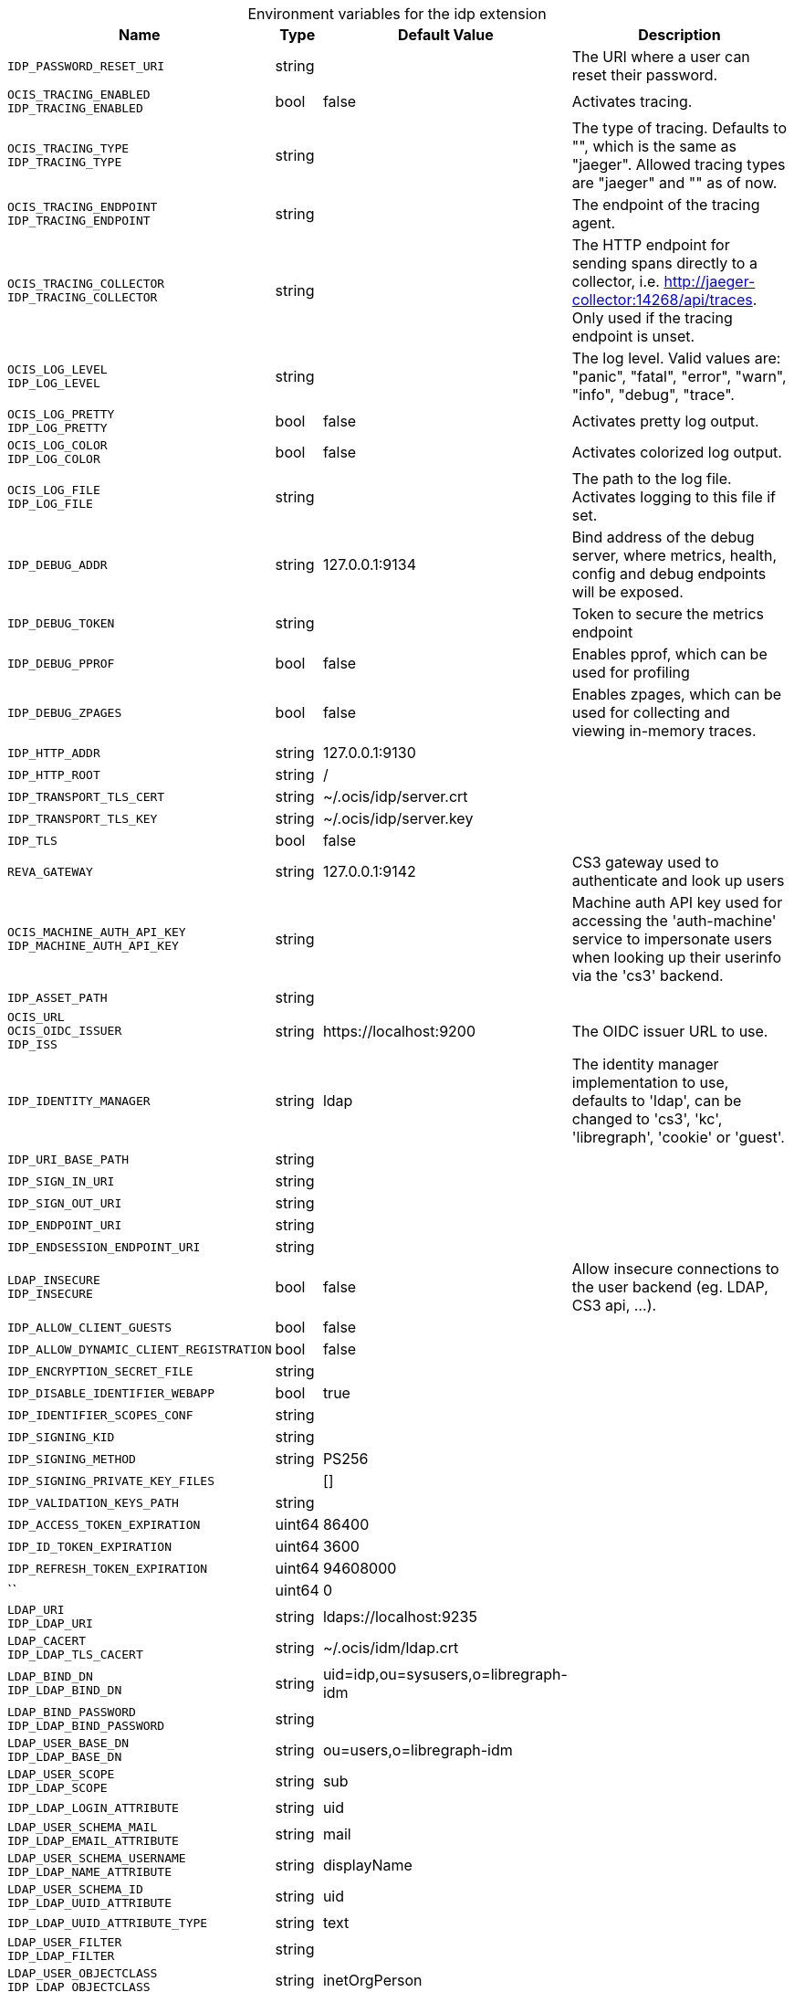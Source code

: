 [caption=]
.Environment variables for the idp extension
[width="100%",cols="~,~,~,~",options="header"]
|===
| Name
| Type
| Default Value
| Description

|`IDP_PASSWORD_RESET_URI`
| string
| 
| The URI where a user can reset their password.

|`OCIS_TRACING_ENABLED` +
`IDP_TRACING_ENABLED`
| bool
| false
| Activates tracing.

|`OCIS_TRACING_TYPE` +
`IDP_TRACING_TYPE`
| string
| 
| The type of tracing. Defaults to "", which is the same as "jaeger". Allowed tracing types are "jaeger" and "" as of now.

|`OCIS_TRACING_ENDPOINT` +
`IDP_TRACING_ENDPOINT`
| string
| 
| The endpoint of the tracing agent.

|`OCIS_TRACING_COLLECTOR` +
`IDP_TRACING_COLLECTOR`
| string
| 
| The HTTP endpoint for sending spans directly to a collector, i.e. http://jaeger-collector:14268/api/traces. Only used if the tracing endpoint is unset.

|`OCIS_LOG_LEVEL` +
`IDP_LOG_LEVEL`
| string
| 
| The log level. Valid values are: "panic", "fatal", "error", "warn", "info", "debug", "trace".

|`OCIS_LOG_PRETTY` +
`IDP_LOG_PRETTY`
| bool
| false
| Activates pretty log output.

|`OCIS_LOG_COLOR` +
`IDP_LOG_COLOR`
| bool
| false
| Activates colorized log output.

|`OCIS_LOG_FILE` +
`IDP_LOG_FILE`
| string
| 
| The path to the log file. Activates logging to this file if set.

|`IDP_DEBUG_ADDR`
| string
| 127.0.0.1:9134
| Bind address of the debug server, where metrics, health, config and debug endpoints will be exposed.

|`IDP_DEBUG_TOKEN`
| string
| 
| Token to secure the metrics endpoint

|`IDP_DEBUG_PPROF`
| bool
| false
| Enables pprof, which can be used for profiling

|`IDP_DEBUG_ZPAGES`
| bool
| false
| Enables zpages, which can be used for collecting and viewing in-memory traces.

|`IDP_HTTP_ADDR`
| string
| 127.0.0.1:9130
| 

|`IDP_HTTP_ROOT`
| string
| /
| 

|`IDP_TRANSPORT_TLS_CERT`
| string
| ~/.ocis/idp/server.crt
| 

|`IDP_TRANSPORT_TLS_KEY`
| string
| ~/.ocis/idp/server.key
| 

|`IDP_TLS`
| bool
| false
| 

|`REVA_GATEWAY`
| string
| 127.0.0.1:9142
| CS3 gateway used to authenticate and look up users

|`OCIS_MACHINE_AUTH_API_KEY` +
`IDP_MACHINE_AUTH_API_KEY`
| string
| 
| Machine auth API key used for accessing the 'auth-machine' service to impersonate users when looking up their userinfo via the 'cs3' backend.

|`IDP_ASSET_PATH`
| string
| 
| 

|`OCIS_URL` +
`OCIS_OIDC_ISSUER` +
`IDP_ISS`
| string
| \https://localhost:9200
| The OIDC issuer URL to use.

|`IDP_IDENTITY_MANAGER`
| string
| ldap
| The identity manager implementation to use, defaults to 'ldap', can be changed to 'cs3', 'kc', 'libregraph', 'cookie' or 'guest'.

|`IDP_URI_BASE_PATH`
| string
| 
| 

|`IDP_SIGN_IN_URI`
| string
| 
| 

|`IDP_SIGN_OUT_URI`
| string
| 
| 

|`IDP_ENDPOINT_URI`
| string
| 
| 

|`IDP_ENDSESSION_ENDPOINT_URI`
| string
| 
| 

|`LDAP_INSECURE` +
`IDP_INSECURE`
| bool
| false
| Allow insecure connections to the user backend (eg. LDAP, CS3 api, ...).

|`IDP_ALLOW_CLIENT_GUESTS`
| bool
| false
| 

|`IDP_ALLOW_DYNAMIC_CLIENT_REGISTRATION`
| bool
| false
| 

|`IDP_ENCRYPTION_SECRET_FILE`
| string
| 
| 

|`IDP_DISABLE_IDENTIFIER_WEBAPP`
| bool
| true
| 

|`IDP_IDENTIFIER_SCOPES_CONF`
| string
| 
| 

|`IDP_SIGNING_KID`
| string
| 
| 

|`IDP_SIGNING_METHOD`
| string
| PS256
| 

|`IDP_SIGNING_PRIVATE_KEY_FILES`
| 
| []
| 

|`IDP_VALIDATION_KEYS_PATH`
| string
| 
| 

|`IDP_ACCESS_TOKEN_EXPIRATION`
| uint64
| 86400
| 

|`IDP_ID_TOKEN_EXPIRATION`
| uint64
| 3600
| 

|`IDP_REFRESH_TOKEN_EXPIRATION`
| uint64
| 94608000
| 

|``
| uint64
| 0
| 

|`LDAP_URI` +
`IDP_LDAP_URI`
| string
| ldaps://localhost:9235
| 

|`LDAP_CACERT` +
`IDP_LDAP_TLS_CACERT`
| string
| ~/.ocis/idm/ldap.crt
| 

|`LDAP_BIND_DN` +
`IDP_LDAP_BIND_DN`
| string
| uid=idp,ou=sysusers,o=libregraph-idm
| 

|`LDAP_BIND_PASSWORD` +
`IDP_LDAP_BIND_PASSWORD`
| string
| 
| 

|`LDAP_USER_BASE_DN` +
`IDP_LDAP_BASE_DN`
| string
| ou=users,o=libregraph-idm
| 

|`LDAP_USER_SCOPE` +
`IDP_LDAP_SCOPE`
| string
| sub
| 

|`IDP_LDAP_LOGIN_ATTRIBUTE`
| string
| uid
| 

|`LDAP_USER_SCHEMA_MAIL` +
`IDP_LDAP_EMAIL_ATTRIBUTE`
| string
| mail
| 

|`LDAP_USER_SCHEMA_USERNAME` +
`IDP_LDAP_NAME_ATTRIBUTE`
| string
| displayName
| 

|`LDAP_USER_SCHEMA_ID` +
`IDP_LDAP_UUID_ATTRIBUTE`
| string
| uid
| 

|`IDP_LDAP_UUID_ATTRIBUTE_TYPE`
| string
| text
| 

|`LDAP_USER_FILTER` +
`IDP_LDAP_FILTER`
| string
| 
| 

|`LDAP_USER_OBJECTCLASS` +
`IDP_LDAP_OBJECTCLASS`
| string
| inetOrgPerson
| 
|===

Since Version: `+` added, `-` deprecated
